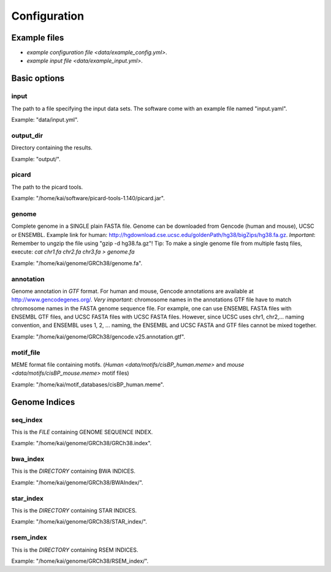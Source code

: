 Configuration
=============

Example files
-------------

* `example configuration file <data/example_config.yml>`.
* `example input file <data/example_input.yml>`.

Basic options
-------------

input
^^^^^

The path to a file specifying the input data sets. The software come with
an example file named "input.yaml".

Example: "data/input.yml".

output_dir
^^^^^^^^^^

Directory containing the results.

Example: "output/".

picard
^^^^^^

The path to the picard tools.

Example: "/home/kai/software/picard-tools-1.140/picard.jar".


genome
^^^^^^

Complete genome in a SINGLE plain FASTA file. Genome can be downloaded from
Gencode (human and mouse), UCSC or ENSEMBL.
Example link for human:
http://hgdownload.cse.ucsc.edu/goldenPath/hg38/bigZips/hg38.fa.gz.
*Important*: Remember to ungzip the file using "gzip -d hg38.fa.gz"!
Tip: To make a single genome file from multiple fastq files, execute:
`cat chr1.fa chr2.fa chr3.fa > genome.fa`

Example: "/home/kai/genome/GRCh38/genome.fa".

annotation
^^^^^^^^^^

Genome annotation in *GTF* format. For human and mouse, Gencode annotations
are available at http://www.gencodegenes.org/.
*Very important*: chromosome names in the annotations GTF file have to match
chromosome names in the FASTA genome sequence file. For example, one can use
ENSEMBL FASTA files with ENSEMBL GTF files, and UCSC FASTA files with UCSC
FASTA files. However, since UCSC uses chr1, chr2,... naming convention,
and ENSEMBL uses 1, 2, ... naming, the ENSEMBL and UCSC FASTA and GTF files
cannot be mixed together.

Example: "/home/kai/genome/GRCh38/gencode.v25.annotation.gtf".

motif_file
^^^^^^^^^^

MEME format file containing motifs. (`Human <data/motifs/cisBP_human.meme>` and
`mouse <data/motifs/cisBP_mouse.meme>` motif files)

Example: "/home/kai/motif_databases/cisBP_human.meme".


Genome Indices
--------------

.. note:
    You don't have to physically provide the following files. But you do need to
    specify the locations where these files will be *GENERATED AUTOMATICALLY WHEN
    FILES/DIRECTORIES DOES NOT EXIST*. If the specified directories or files
    already exist, the program will do nothing.
    If this is the first time you run the program, make sure delete existing
    files/directories first so indices can be generated properly.
    You only need to generate the indices once, *THEY CAN BE REUSED*.

seq_index
^^^^^^^^^

This is the *FILE* containing GENOME SEQUENCE INDEX.

Example: "/home/kai/genome/GRCh38/GRCh38.index".

bwa_index
^^^^^^^^^

This is the *DIRECTORY* containing BWA INDICES.

Example: "/home/kai/genome/GRCh38/BWAIndex/".

star_index
^^^^^^^^^^

This is the *DIRECTORY* containing STAR INDICES.

Example: "/home/kai/genome/GRCh38/STAR_index/".

rsem_index
^^^^^^^^^^

This is the *DIRECTORY* containing RSEM INDICES.

Example: "/home/kai/genome/GRCh38/RSEM_index/".
